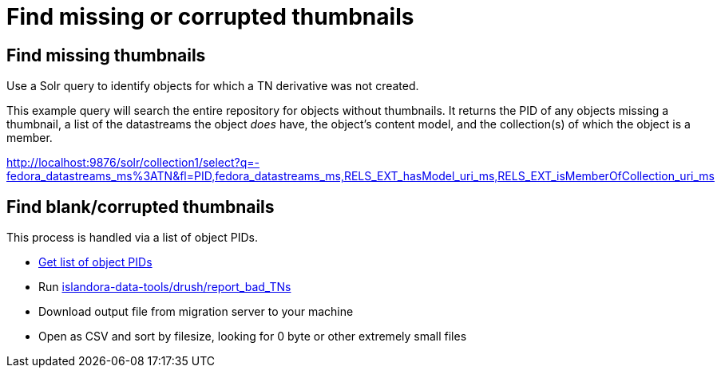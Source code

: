 = Find missing or corrupted thumbnails

== Find missing thumbnails

Use a Solr query to identify objects for which a TN derivative was not created.

This example query will search the entire repository for objects without thumbnails. It returns the PID of any objects missing a thumbnail, a list of the datastreams the object _does_ have, the object's content model, and the collection(s) of which the object is a member. 

http://localhost:9876/solr/collection1/select?q=-fedora_datastreams_ms%3ATN&fl=PID,fedora_datastreams_ms,RELS_EXT_hasModel_uri_ms,RELS_EXT_isMemberOfCollection_uri_ms


== Find blank/corrupted thumbnails

This process is handled via a list of object PIDs.

* https://github.com/lyrasis/islandora-data-tools/blob/main/workflows/get_list_of_object_pids.adoc[Get list of object PIDs]
* Run https://github.com/lyrasis/islandora-data-tools/tree/main/drush/report_bad_TNs[islandora-data-tools/drush/report_bad_TNs]
* Download output file from migration server to your machine
* Open as CSV and sort by filesize, looking for 0 byte or other extremely small files

